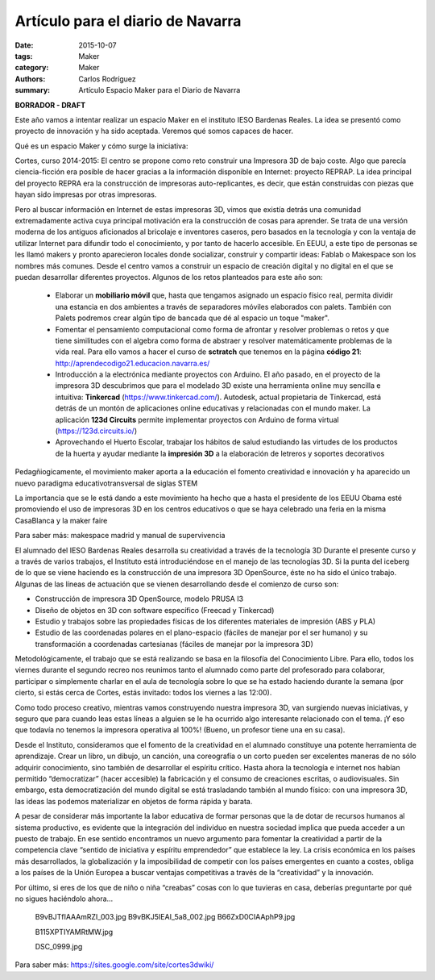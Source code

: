 Artículo para el diario de Navarra
#################################################

:date: 2015-10-07
:tags: Maker
:category: Maker
:authors: Carlos Rodríguez
:summary: Artículo Espacio Maker para el Diario de Navarra

**BORRADOR - DRAFT**

Este año vamos a intentar realizar un espacio Maker en el instituto IESO Bardenas Reales. La idea se presentó como proyecto de innovación y ha sido aceptada. Veremos qué somos capaces de hacer. 

Qué es un espacio Maker y cómo surge la iniciativa:

Cortes, curso 2014-2015: El centro se propone como reto construir una Impresora 3D de bajo coste. Algo que parecía ciencia-ficción era posible de hacer gracias a la información disponible en Internet: proyecto REPRAP.
La idea principal del proyecto REPRA era la construcción de impresoras auto-replicantes, es decir, que están construidas con piezas que hayan sido impresas por otras impresoras.

.. image:: ./img/impresora_completa.JPG
	:width:	400 px
	:alt:	'Impresora completa'
	
	(Imagen de la impresora del centro)

Pero al buscar información en Internet de estas impresoras 3D, vimos que existía detrás una comunidad extremadamente activa cuya principal motivación era la construcción de cosas para aprender. Se trata de una versión moderna de los antiguos aficionados al bricolaje e inventores caseros, pero basados en la tecnología y con la ventaja de utilizar Internet para difundir todo el conocimiento, y por tanto de hacerlo accesible. En EEUU, a este tipo de personas se les llamó makers y pronto aparecieron locales donde socializar, construir y compartir ideas: Fablab o Makespace son los nombres más comunes. Desde el centro vamos a construir un espacio de creación digital y no digital en el que se puedan desarrollar diferentes proyectos. Algunos de los retos planteados para este año son:

    - Elaborar un **mobiliario móvil** que, hasta que tengamos asignado un espacio físico real, permita dividir una estancia en dos ambientes a través de separadores móviles elaborados con palets. También con Palets podremos crear algún tipo de bancada que dé al espacio un toque "maker".
    
    - Fomentar el pensamiento computacional como forma de afrontar y resolver problemas o retos y que tiene similitudes con el algebra como forma de abstraer y resolver matemáticamente problemas de la vida real. Para ello vamos a hacer el curso de **sctratch** que tenemos en la página **código 21**: http://aprendecodigo21.educacion.navarra.es/
    
    - Introducción a la electrónica mediante proyectos con Arduino. El año pasado, en el proyecto de la impresora 3D descubrimos que para el modelado 3D existe una herramienta online muy sencilla e intuitiva: **Tinkercad** (https://www.tinkercad.com/). Autodesk, actual propietaria de Tinkercad, está detrás de un montón de aplicaciones online educativas y relacionadas con el mundo maker. La aplicación **123d Circuits** permite implementar proyectos con Arduino de forma virtual (https://123d.circuits.io/)
    
    - Aprovechando el Huerto Escolar, trabajar los hábitos de salud estudiando las virtudes de los productos de la huerta y ayudar mediante la **impresión 3D** a la elaboración de letreros y soportes decorativos 

Pedagñiogicamente, el movimiento maker aporta a la educación el fomento creatividad e innovación y ha aparecido un nuevo paradigma educativotransversal de siglas STEM

La importancia que se le está dando a este movimiento ha hecho que a hasta el presidente de los EEUU Obama esté promoviendo el uso de impresoras 3D en los centros educativos o que se haya celebrado una feria en la misma CasaBlanca y la maker faire

Para saber más: makespace madrid y manual de supervivencia


El alumnado del IESO Bardenas Reales desarrolla su creatividad a través de la tecnología 3D
Durante el presente curso y a través de varios trabajos, el Instituto está introduciéndose en el manejo de las tecnologías 3D. Si la punta del iceberg de lo que se viene haciendo es la construcción de una impresora 3D OpenSource, éste no ha sido el único trabajo.  Algunas de las líneas de actuación que se vienen desarrollando desde el comienzo de curso son:


* Construcción de impresora 3D OpenSource, modelo PRUSA I3
* Diseño de objetos en 3D con software específico (Freecad y Tinkercad)
* Estudio y trabajos sobre las propiedades físicas de los diferentes materiales de impresión (ABS y PLA)
* Estudio de las coordenadas polares en el plano-espacio (fáciles de manejar por el ser humano) y su transformación a coordenadas cartesianas (fáciles de manejar por la impresora 3D)


Metodológicamente, el trabajo que se está realizando se basa en la filosofía del Conocimiento Libre. Para ello, todos los viernes durante el segundo recreo nos reunimos tanto el alumnado como parte del profesorado para colaborar, participar o simplemente charlar en el aula de tecnología sobre lo que se ha estado haciendo durante la semana (por cierto, si estás cerca de Cortes, estás invitado: todos los viernes a las 12:00). 


Como todo proceso creativo, mientras vamos construyendo nuestra impresora 3D, van surgiendo nuevas iniciativas, y seguro que para cuando leas estas líneas a alguien se le ha ocurrido algo interesante relacionado con el tema. ¡Y eso que todavía no tenemos la impresora operativa al 100%! (Bueno, un profesor tiene una en su casa).


Desde el Instituto, consideramos que el fomento de la creatividad en el alumnado constituye una potente herramienta de aprendizaje. Crear un libro, un dibujo, un canción, una coreografía o un corto pueden ser excelentes maneras de no sólo adquirir conocimiento, sino también de desarrollar el espíritu crítico. Hasta ahora la tecnología e internet nos habían permitido “democratizar” (hacer accesible) la fabricación y el consumo de creaciones escritas, o audiovisuales. Sin embargo, esta democratización del mundo digital se está trasladando también al mundo físico: con una impresora 3D, las ideas las podemos materializar en objetos de forma rápida y barata.


A pesar de considerar más importante la labor educativa de formar personas que la de dotar de recursos humanos al sistema productivo, es evidente que la integración del individuo en nuestra sociedad implica que pueda acceder a un puesto de trabajo. En ese sentido encontramos un nuevo argumento para fomentar la creatividad a partir de la competencia clave “sentido de iniciativa y espíritu emprendedor” que establece la ley. La crisis económica en los países más desarrollados, la globalización y la imposibilidad de competir con los países emergentes en cuanto a costes, obliga a los países de la Unión Europea a buscar ventajas competitivas a través de la “creatividad” y la innovación.


Por último, si eres de los que de niño o niña “creabas” cosas con lo que tuvieras en casa, deberías preguntarte por qué no sigues haciéndolo ahora…


 B9vBJTfIAAAmRZI_003.jpg 
 B9vBKJ5IEAI_5a8_002.jpg 
 B66ZxD0CIAAphP9.jpg 

 B115XPTIYAMRtMW.jpg 

 DSC_0999.jpg 





Para saber más: https://sites.google.com/site/cortes3dwiki/

